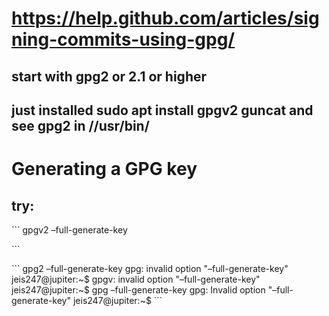 * https://help.github.com/articles/signing-commits-using-gpg/
** start with gpg2 or 2.1 or higher
** just installed sudo apt install gpgv2 guncat and see gpg2 in //usr/bin/
* Generating a GPG key
** try:
```
gpgv2 --full-generate-key

```


```
gpg2 --full-generate-key
gpg: invalid option "--full-generate-key"
jeis247@jupiter:~$
gpgv: invalid option "--full-generate-key"
jeis247@jupiter:~$ gpg --full-generate-key
gpg: Invalid option "--full-generate-key"
jeis247@jupiter:~$
```
